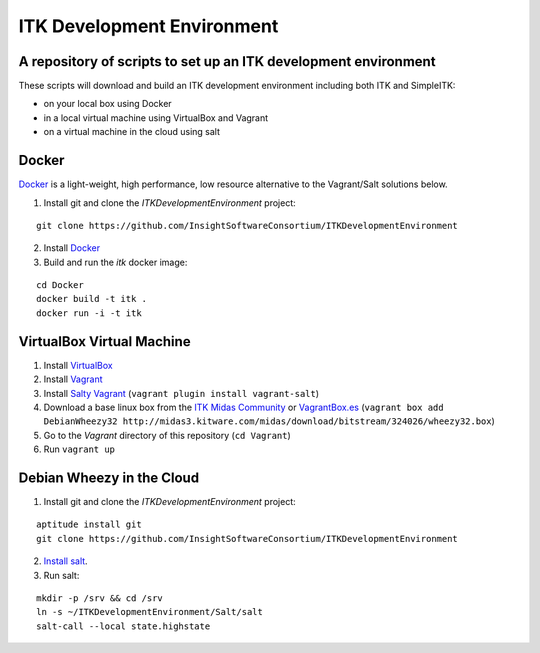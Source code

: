 ITK Development Environment
===========================
A repository of scripts to set up an ITK development environment
----------------------------------------------------------------

These scripts will download and build an ITK
development environment including both ITK and SimpleITK:

* on your local box using Docker
* in a local virtual machine using VirtualBox and Vagrant
* on a virtual machine in the cloud using salt

Docker
------

Docker_ is a light-weight, high performance, low resource alternative to the
Vagrant/Salt solutions below.

1. Install git and clone the `ITKDevelopmentEnvironment` project:

::

  git clone https://github.com/InsightSoftwareConsortium/ITKDevelopmentEnvironment

2. Install Docker_
3. Build and run the `itk` docker image:

::

  cd Docker
  docker build -t itk .
  docker run -i -t itk
 
 

VirtualBox Virtual Machine
--------------------------

1. Install VirtualBox_
#. Install Vagrant_
#. Install `Salty Vagrant`_  (``vagrant plugin install vagrant-salt``)
#. Download a base linux box from the `ITK Midas Community`_ or `VagrantBox.es`_ (``vagrant box add DebianWheezy32 http://midas3.kitware.com/midas/download/bitstream/324026/wheezy32.box``)
#. Go to the *Vagrant* directory of this repository (``cd Vagrant``)
#. Run ``vagrant up``

Debian Wheezy in the Cloud
---------------------------

1. Install git and clone the `ITKDevelopmentEnvironment` project:

::

  aptitude install git
  git clone https://github.com/InsightSoftwareConsortium/ITKDevelopmentEnvironment

2. `Install salt`_.
3. Run salt:

::

  mkdir -p /srv && cd /srv
  ln -s ~/ITKDevelopmentEnvironment/Salt/salt
  salt-call --local state.highstate

.. _Docker: http://docker.io
.. _VirtualBox: https://www.virtualbox.org/
.. _Vagrant: http://www.vagrantup.com/
.. _Salty Vagrant: https://github.com/saltstack/salty-vagrant
.. _VagrantBox.es: http://www.vagrantbox.es/
.. _Install salt: http://docs.saltstack.com/topics/installation/debian.html
.. _ITK Midas Community: http://midas3.kitware.com/midas/community/12
